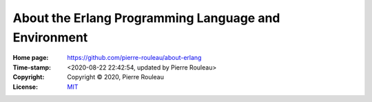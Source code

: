 =====================================================
About the Erlang Programming Language and Environment
=====================================================

:Home page: https://github.com/pierre-rouleau/about-erlang
:Time-stamp: <2020-08-22 22:42:54, updated by Pierre Rouleau>
:Copyright: Copyright © 2020, Pierre Rouleau
:License: `MIT <../LICENSE>`_
